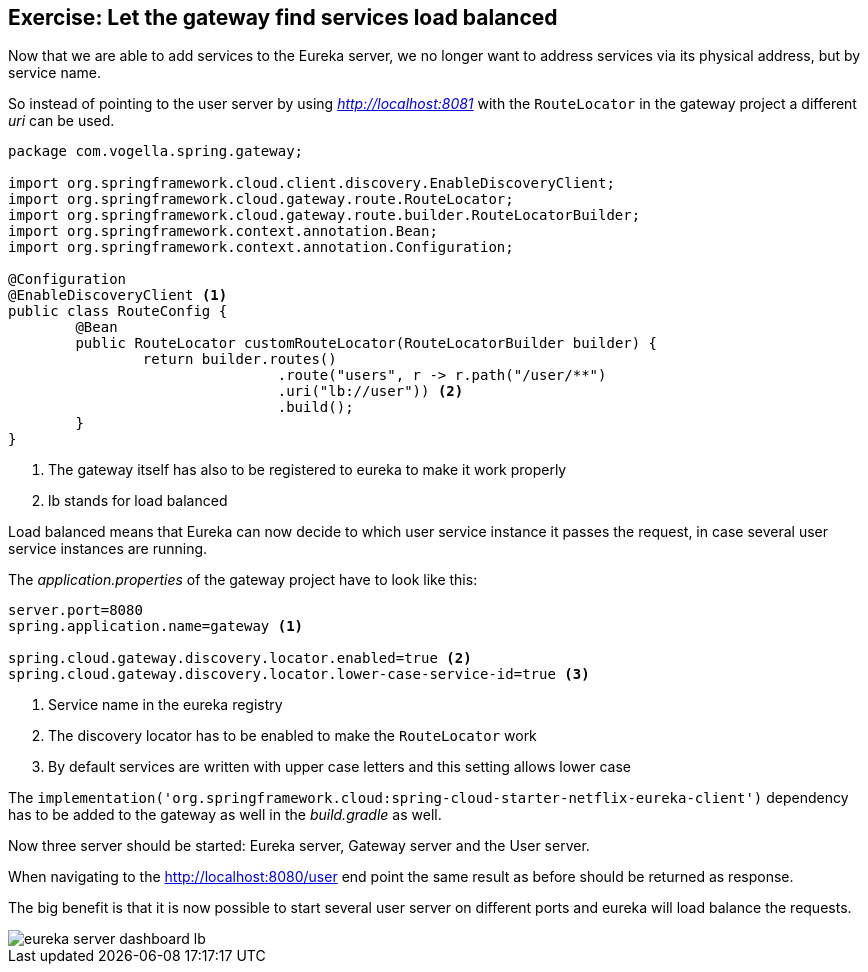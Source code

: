 == Exercise: Let the gateway find services load balanced

Now that we are able to add services to the Eureka server, we no longer want to address services via its physical address, but by service name.

So instead of pointing to the user server by using _http://localhost:8081_ with the `RouteLocator` in the gateway project a different _uri_ can be used.

[source,java]
----
package com.vogella.spring.gateway;

import org.springframework.cloud.client.discovery.EnableDiscoveryClient;
import org.springframework.cloud.gateway.route.RouteLocator;
import org.springframework.cloud.gateway.route.builder.RouteLocatorBuilder;
import org.springframework.context.annotation.Bean;
import org.springframework.context.annotation.Configuration;

@Configuration
@EnableDiscoveryClient <1>
public class RouteConfig {
	@Bean
	public RouteLocator customRouteLocator(RouteLocatorBuilder builder) {
		return builder.routes()
				.route("users", r -> r.path("/user/**")
				.uri("lb://user")) <2>
				.build();
	}
}

----

<1> The gateway itself has also to be registered to eureka to make it work properly
<2> lb stands for load balanced

Load balanced means that Eureka can now decide to which user service instance it passes the request, in case several user service instances are running.

The _application.properties_ of the gateway project have to look like this:

[source, properties]
----
server.port=8080
spring.application.name=gateway <1>

spring.cloud.gateway.discovery.locator.enabled=true <2>
spring.cloud.gateway.discovery.locator.lower-case-service-id=true <3>
----
<1> Service name in the eureka registry
<2> The discovery locator has to be enabled to make the `RouteLocator` work 
<3> By default services are written with upper case letters and this setting allows lower case

The `implementation('org.springframework.cloud:spring-cloud-starter-netflix-eureka-client')` dependency has to be added to the gateway as well in the _build.gradle_ as well.

Now three server should be started: Eureka server, Gateway server and the User server. 

When navigating to the http://localhost:8080/user end point the same result as before should be returned as response.

The big benefit is that it is now possible to start several user server on different ports and eureka will load balance the requests.

image::eureka-server-dashboard-lb.png[] 

